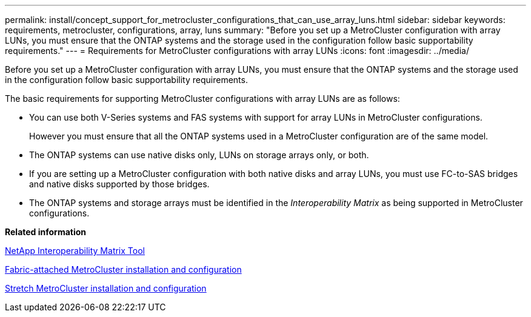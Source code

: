 ---
permalink: install/concept_support_for_metrocluster_configurations_that_can_use_array_luns.html
sidebar: sidebar
keywords: requirements, metrocluster, configurations, array, luns
summary: "Before you set up a MetroCluster configuration with array LUNs, you must ensure that the ONTAP systems and the storage used in the configuration follow basic supportability requirements."
---
= Requirements for MetroCluster configurations with array LUNs
:icons: font
:imagesdir: ../media/

[.lead]
Before you set up a MetroCluster configuration with array LUNs, you must ensure that the ONTAP systems and the storage used in the configuration follow basic supportability requirements.

The basic requirements for supporting MetroCluster configurations with array LUNs are as follows:

* You can use both V-Series systems and FAS systems with support for array LUNs in MetroCluster configurations.
+
However you must ensure that all the ONTAP systems used in a MetroCluster configuration are of the same model.

* The ONTAP systems can use native disks only, LUNs on storage arrays only, or both.
* If you are setting up a MetroCluster configuration with both native disks and array LUNs, you must use FC-to-SAS bridges and native disks supported by those bridges.
* The ONTAP systems and storage arrays must be identified in the _Interoperability Matrix_ as being supported in MetroCluster configurations.

*Related information*

https://mysupport.netapp.com/matrix[NetApp Interoperability Matrix Tool]

https://docs.netapp.com/us-en/ontap-metrocluster/install-fc/index.html[Fabric-attached MetroCluster installation and configuration]

https://docs.netapp.com/us-en/ontap-metrocluster/install-stretch/index.html[Stretch MetroCluster installation and configuration]
